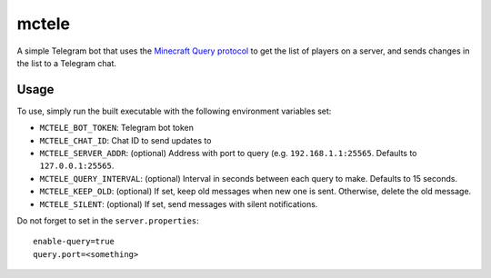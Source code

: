 ######
mctele
######

|License: MIT| |Build status|

A simple Telegram bot that uses the `Minecraft Query protocol
<https://wiki.vg/Query>`_ to get the list of players on a server, and
sends changes in the list to a Telegram chat.

Usage
=====

To use, simply run the built executable with the following environment
variables set:

* ``MCTELE_BOT_TOKEN``: Telegram bot token
* ``MCTELE_CHAT_ID``: Chat ID to send updates to
* ``MCTELE_SERVER_ADDR``: (optional) Address with port to query (e.g.
  ``192.168.1.1:25565``. Defaults to ``127.0.0.1:25565``.
* ``MCTELE_QUERY_INTERVAL``: (optional) Interval in seconds between each
  query to make. Defaults to 15 seconds.
* ``MCTELE_KEEP_OLD``: (optional) If set, keep old messages when new one
  is sent. Otherwise, delete the old message.
* ``MCTELE_SILENT``: (optional) If set, send messages with silent
  notifications.

Do not forget to set in the ``server.properties``::

	enable-query=true
	query.port=<something>

.. |License: MIT| image:: https://img.shields.io/badge/License-MIT-yellow.svg
	:target: https://opensource.org/licenses/MIT

.. |Build status| image:: https://github.com/chuahou/mctele/workflows/nix%20test/badge.svg?branch=master
